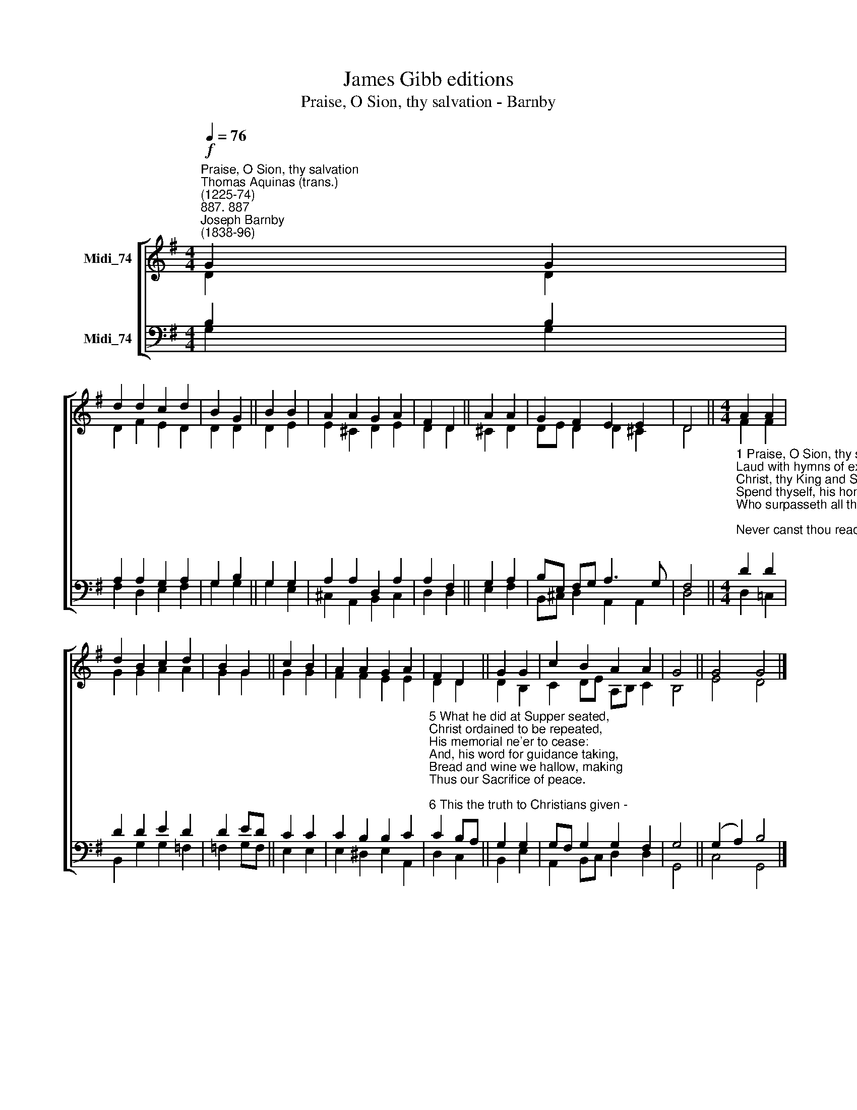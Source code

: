 X:1
T:James Gibb editions
T:Praise, O Sion, thy salvation - Barnby
%%score [ ( 1 2 ) ( 3 4 ) ]
L:1/8
Q:1/4=76
M:4/4
K:G
V:1 treble nm="Midi_74"
V:2 treble 
V:3 bass nm="Midi_74"
V:4 bass 
V:1
"^Praise, O Sion, thy salvation""^Thomas Aquinas (trans.)\n(1225-74)""^887. 887""^Joseph Barnby\n(1838-96)"!f! G2 G2 | %1
 d2 d2 c2 d2 | B2 G2 || B2 B2 | A2 A2 G2 A2 | F2 D2 || A2 A2 | G2 F2 E2 E2 | D4 ||[M:4/4] A2 A2 | %10
 d2 B2 c2 d2 | B2 G2 || c2 B2 | A2 A2 G2 A2 | F2 D2 || G2 G2 | c2 B2 A2 A2 | G4 || G4 G4 |] %19
V:2
 D2 D2 | D2 F2 E2 D2 | D2 D2 || D2 E2 | E2 ^C2 D2 E2 | D2 D2 || ^C2 D2 | DE D2 D2 ^C2 | D4 || %9
[M:4/4] F2 F2 | G2 G2 A2 A2 | G2 G2 || G2 G2 | F2 F2 E2 E2 | D2 D2 || D2 B,2 | C2 DE A,B, C2 | %17
 B,4 || E4 D4 |] %19
V:3
 B,2 B,2 | A,2 A,2 G,2 A,2 | G,2 B,2 || G,2 G,2 | A,2 A,2 D,2 A,2 | A,2 F,2 || G,2 A,2 | %7
 B,E, F,G, A,3 G, | F,4 || %9
[M:4/4]"^1 Praise, O Sion, thy salvation,\nLaud with hymns of exultation\nChrist, thy King and Shepherd true:\nSpend thyself, his honour raising,\nWho surpasseth all thy praising;\nNever canst thou reach his due.\n\n2 Sing today, the mystery showing\nOf the living, life-bestowing\nBread from heaven before thee set;\nE'en the same of old provided,\nWhere the Twelve, divinely guided.\nAt the holy Table met.\n\n3 Full and clear ring out thy chanting,\nJoy nor sweetest grace be wanting\nTo thy heart and soul today;\nWhen we gather up the measure\nOf that Supper and its treasure,\nKeeping feast in glad array.\n\n4 Lo, the new King's Table gracing,\nThis new Passover of blessing\nHath fulfilled the elder rite:\nNow the new the old effaceth,\nTruth revealed the shadow chaseth,\nDay is breaking on the night." D2 D2 | %10
 D2 D2 E2 D2 | D2 ED || C2 C2 | C2 B,2 B,2 C2 | %14
"^5 What he did at Supper seated,\nChrist ordained to be repeated,\nHis memorial ne'er to cease:\nAnd, his word for guidance taking,\nBread and wine we hallow, making\nThus our Sacrifice of peace.\n\n6 This the truth to Christians given -\nBread becomes his Flesh from heaven.\nWine becomes his holy Blood.\nDoth it pass thy comprehending?\nYet by faith, thy sight transcending,\nWondrous things are understood.\n\n7 Yea, beneath these signs are hidden\nGlorious things to sight forbidden:\nLook not on the outward sign.\nWine is poured and Bread is broken,\nBut in either sacred token\nChrist is here by power divine.\n\n8 Whoso of this Food partaketh,\nChrist divideth not nor breaketh:\nHe is whole to all that taste.\nThousands are, as one, receivers,\nOne, as thousands of believers,\nTakes the Food that cannot waste." C2 B,A, || %15
 G,2 G,2 | G,F, G,2 G,2 F,2 | G,4 || (G,2 A,2) B,4 |] %19
V:4
 G,2 G,2 | F,2 D,2 E,2 F,2 | G,2 G,2 || G,2 E,2 | ^C,2 A,,2 B,,2 C,2 | D,2 D,2 || E,2 F,2 | %7
 B,,^C, D,2 A,,2 A,,2 | D,4 ||[M:4/4] D,2 !courtesy!=C,2 | B,,2 G,2 G,2 =F,2 | =F,2 G,F, || %12
 E,2 E,2 | E,2 ^D,2 E,2 A,,2 | D,2 C,2 || B,,2 E,2 | A,,2 B,,C, D,2 D,2 | G,,4 || C,4 G,,4 |] %19

